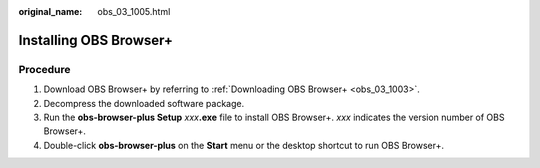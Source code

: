 :original_name: obs_03_1005.html

.. _obs_03_1005:

Installing OBS Browser+
=======================

Procedure
---------

#. Download OBS Browser+ by referring to :ref:`Downloading OBS Browser+ <obs_03_1003>`.
#. Decompress the downloaded software package.
#. Run the **obs-browser-plus Setup** *xxx*\ **.exe** file to install OBS Browser+. *xxx* indicates the version number of OBS Browser+.
#. Double-click **obs-browser-plus** on the **Start** menu or the desktop shortcut to run OBS Browser+.
